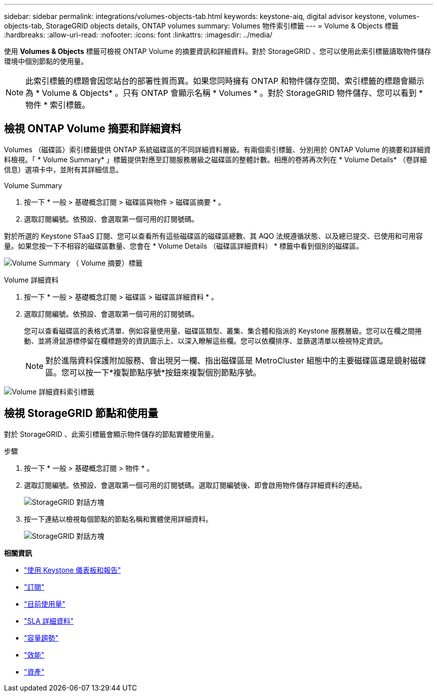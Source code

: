 ---
sidebar: sidebar 
permalink: integrations/volumes-objects-tab.html 
keywords: keystone-aiq, digital advisor keystone, volumes-objects-tab, StorageGRID objects details, ONTAP volumes 
summary: Volumes 物件索引標籤 
---
= Volume & Objects 標籤
:hardbreaks:
:allow-uri-read: 
:nofooter: 
:icons: font
:linkattrs: 
:imagesdir: ../media/


[role="lead"]
使用 *Volumes & Objects* 標籤可檢視 ONTAP Volume 的摘要資訊和詳細資料。對於 StorageGRID 、您可以使用此索引標籤讀取物件儲存環境中個別節點的使用量。


NOTE: 此索引標籤的標題會因您站台的部署性質而異。如果您同時擁有 ONTAP 和物件儲存空間、索引標籤的標題會顯示為 * Volume & Objects* 。只有 ONTAP 會顯示名稱 * Volumes * 。對於 StorageGRID 物件儲存、您可以看到 * 物件 * 索引標籤。



== 檢視 ONTAP Volume 摘要和詳細資料

Volumes （磁碟區）索引標籤提供 ONTAP 系統磁碟區的不同詳細資料層級。有兩個索引標籤、分別用於 ONTAP Volume 的摘要和詳細資料檢視。「 * Volume Summary* 」標籤提供對應至訂閱服務層級之磁碟區的整體計數。相應的卷將再次列在 * Volume Details* （卷詳細信息）選項卡中，並附有其詳細信息。

[role="tabbed-block"]
====
.Volume Summary
--
. 按一下 * 一般 > 基礎概念訂閱 > 磁碟區與物件 > 磁碟區摘要 * 。
. 選取訂閱編號。依預設、會選取第一個可用的訂閱號碼。


對於所選的 Keystone STaaS 訂閱、您可以查看所有這些磁碟區的磁碟區總數、其 AQO 法規遵循狀態、以及總已提交、已使用和可用容量。如果您按一下不相容的磁碟區數量、您會在 * Volume Details （磁碟區詳細資料） * 標籤中看到個別的磁碟區。

image:volume-summary.png["Volume Summary （ Volume 摘要）標籤"]

--
.Volume 詳細資料
--
. 按一下 * 一般 > 基礎概念訂閱 > 磁碟區 > 磁碟區詳細資料 * 。
. 選取訂閱編號。依預設、會選取第一個可用的訂閱號碼。
+
您可以查看磁碟區的表格式清單、例如容量使用量、磁碟區類型、叢集、集合體和指派的 Keystone 服務層級。您可以在欄之間捲動、並將滑鼠游標停留在欄標題旁的資訊圖示上、以深入瞭解這些欄。您可以依欄排序、並篩選清單以檢視特定資訊。

+

NOTE: 對於進階資料保護附加服務、會出現另一欄、指出磁碟區是 MetroCluster 組態中的主要磁碟區還是鏡射磁碟區。您可以按一下*複製節點序號*按鈕來複製個別節點序號。



image:volume-details.png["Volume 詳細資料索引標籤"]

--
====


== 檢視 StorageGRID 節點和使用量

對於 StorageGRID 、此索引標籤會顯示物件儲存的節點實體使用量。

.步驟
. 按一下 * 一般 > 基礎概念訂閱 > 物件 * 。
. 選取訂閱編號。依預設、會選取第一個可用的訂閱號碼。選取訂閱編號後、即會啟用物件儲存詳細資料的連結。
+
image:sg-link.png["StorageGRID 對話方塊"]

. 按一下連結以檢視每個節點的節點名稱和實體使用詳細資料。
+
image:sg-link-2.png["StorageGRID 對話方塊"]



*相關資訊*

* link:../integrations/aiq-keystone-details.html["使用 Keystone 儀表板和報告"]
* link:../integrations/subscriptions-tab.html["訂閱"]
* link:../integrations/current-usage-tab.html["目前使用量"]
* link:../integrations/sla-details-tab.html["SLA 詳細資料"]
* link:../integrations/capacity-trend-tab.html["容量趨勢"]
* link:../integrations/performance-tab.html["效能"]
* link:../integrations/assets-tab.html["資產"]

